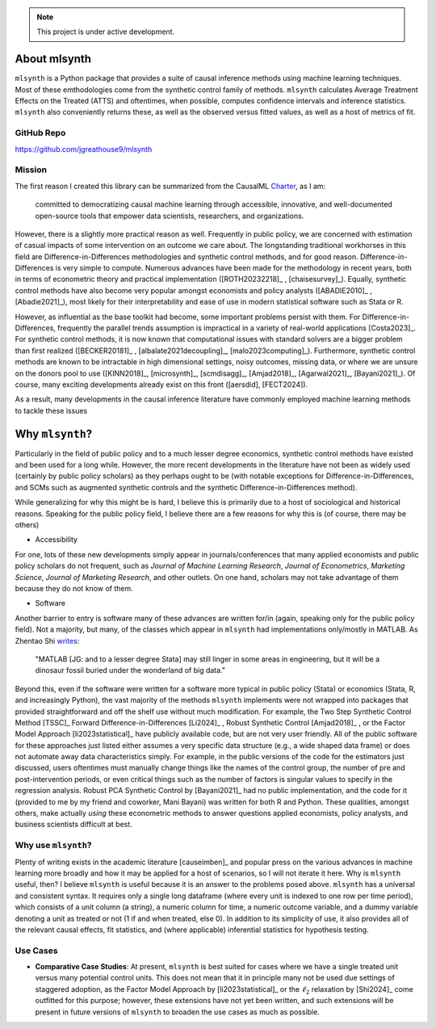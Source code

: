 .. note::

   This project is under active development.

About mlsynth
===========================

``mlsynth`` is a Python package that provides a suite of causal inference methods using machine learning techniques. Most of these emthodologies come from the synthetic control family of methods. ``mlsynth`` calculates Average Treatment Effects on the Treated (ATTS) and oftentimes, when possible, computes confidence intervals and inference statistics. ``mlsynth`` also conveniently returns these, as well as the observed versus fitted values, as well as a host of metrics of fit.

GitHub Repo
-----------

https://github.com/jgreathouse9/mlsynth

Mission
-------

The first reason I created this library can be summarized from the CausalML `Charter <https://github.com/uber/causalml/blob/master/CHARTER.md>`_, as I am:

    committed to democratizing causal machine learning through accessible, innovative, and well-documented open-source tools that empower data scientists, researchers, and organizations.

However, there is a slightly more practical reason as well. Frequently in public policy, we are concerned with estimation of casual impacts of some intervention on an outcome we care about. The longstanding traditional workhorses in this field are Difference-in-Differences methodologies and synthetic control methods, and for good reason. Difference-in-Differences is very simple to compute. Numerous advances have been made for the methodology in recent years, both in terms of econometric theory and practical implementation ([ROTH20232218]_ , [chaisesurvey]_). Equally, synthetic control methods have also become very popular amongst economists and policy analysts ([ABADIE2010]_ , [Abadie2021]_), most likely for their interpretability and ease of use in modern statistical software such as Stata or R.

However, as influential as the base toolkit had become, some important problems persist with them. For Difference-in-Differences, frequently the parallel trends assumption is impractical in a variety of real-world applications [Costa2023]_. For synthetic control methods, it is now known that computational issues with standard solvers are a bigger problem than first realized ([BECKER20181]_ , [albalate2021decoupling]_, [malo2023computing]_). Furthermore, synthetic control methods are known to be intractable in high dimensional settings, noisy outcomes, missing data, or where we are unsure on the donors pool to use ([KINN2018]_, [microsynth]_, [scmdisagg]_, [Amjad2018]_, [Agarwal2021]_, [Bayani2021]_). Of course, many exciting developments already exist on this front ([aersdid], [FECT2024]).

As a result, many developments in the causal inference literature have commonly employed machine learning methods to tackle these issues



Why ``mlsynth``?
================================

Particularly in the field of public policy and to a much lesser degree economics, synthetic control methods have existed and been used for a long while. However, the more recent developments in the literature have not been as widely used (certainly by public policy scholars) as they perhaps ought to be (with notable exceptions for Difference-in-Differences, and SCMs such as augmented synthetic controls and the synthetic Difference-in-Differences method).

While generalizing for why this might be is hard, I believe this is primarily due to a host of sociological and historical reasons. Speaking for the public policy field, I believe there are a few reasons for why this is (of course, there may be others)

- Accessibility

For one, lots of these new developments simply appear in journals/conferences that many applied economists and public policy scholars do not frequent, such as *Journal of Machine Learning Research*, *Journal of Econometrics*, *Marketing Science*, *Journal of Marketing Research*, and other outlets. On one hand, scholars may not take advantage of them because they do not know of them.

- Software

Another barrier to entry is software many of these advances are written for/in (again, speaking only for the public policy field). Not a majority, but many, of the classes which appear in ``mlsynth`` had implementations only/mostly in MATLAB. As Zhentao Shi `writes <https://zhentaoshi.github.io/econ5170/intro.html>`_:

   "MATLAB [JG: and to a lesser degree Stata] may still linger in some areas in engineering, but it will be a dinosaur fossil buried under the wonderland of big data."

Beyond this, even if the software were written for a software more typical in public policy (Stata) or economics (Stata, R, and increasingly Python), the vast majority of the methods ``mlsynth`` implements were not wrapped into packages that provided straightforward and off the shelf use without much modification. For example, the Two Step Synthetic Control Method [TSSC]_ Forward Difference-in-Differences [Li2024]_ , Robust Synthetic Control [Amjad2018]_ , or the Factor Model Approach [li2023statistical]_ have publicly available code, but are not very user friendly. All of the public software for these approaches just listed either assumes a very specific data structure (e.g., a wide shaped data frame) or does not automate away data characteristics simply. For example, in the public versions of the code for the estimators just discussed, users oftentimes must manually change things like the names of the control group, the number of pre and post-intervention periods, or even critical things such as the number of factors is singular values to specify in the regression analysis. Robust PCA Synthetic Control by [Bayani2021]_ had no public implementation, and the code for it (provided to me by my friend and coworker, Mani Bayani) was written for both R and Python. These qualities, amongst others, make actually *using* these econometric methods to answer questions applied economists, policy analysts, and business scientists difficult at best.


Why use ``mlsynth``?
--------------------------------

Plenty of writing exists in the academic literature [causeimben]_ and popular press on the various advances in machine learning more broadly and how it may be applied for a host of scenarios, so I will not iterate it here. Why is ``mlsynth``  useful, then? I believe ``mlsynth`` is useful because it is an answer to the problems posed above. ``mlsynth`` has a universal and consistent syntax. It requires only a single long dataframe (where every unit is indexed to one row per time period), which consists of a unit column (a string), a numeric column for time, a numeric outcome variable, and a dummy variable denoting a unit as treated or not (1 if and when treated, else 0). In addition to its simplicity of use, it also provides all of the relevant causal effects, fit statistics, and (where applicable) inferential statistics for hypothesis testing. 


Use Cases
-----------------

- **Comparative Case Studies**: At present,  ``mlsynth`` is best suited for cases where we have a single treated unit versus many potential control units. This does not mean that it in principle many not be used due settings of staggered adoption, as the Factor Model Approach by [li2023statistical]_ or the :math:`\ell_2` relaxation by [Shi2024]_ come outfitted for this purpose; however, these extensions have not yet been written, and such extensions will be present in future versions of ``mlsynth`` to broaden the use cases as much as possible.
